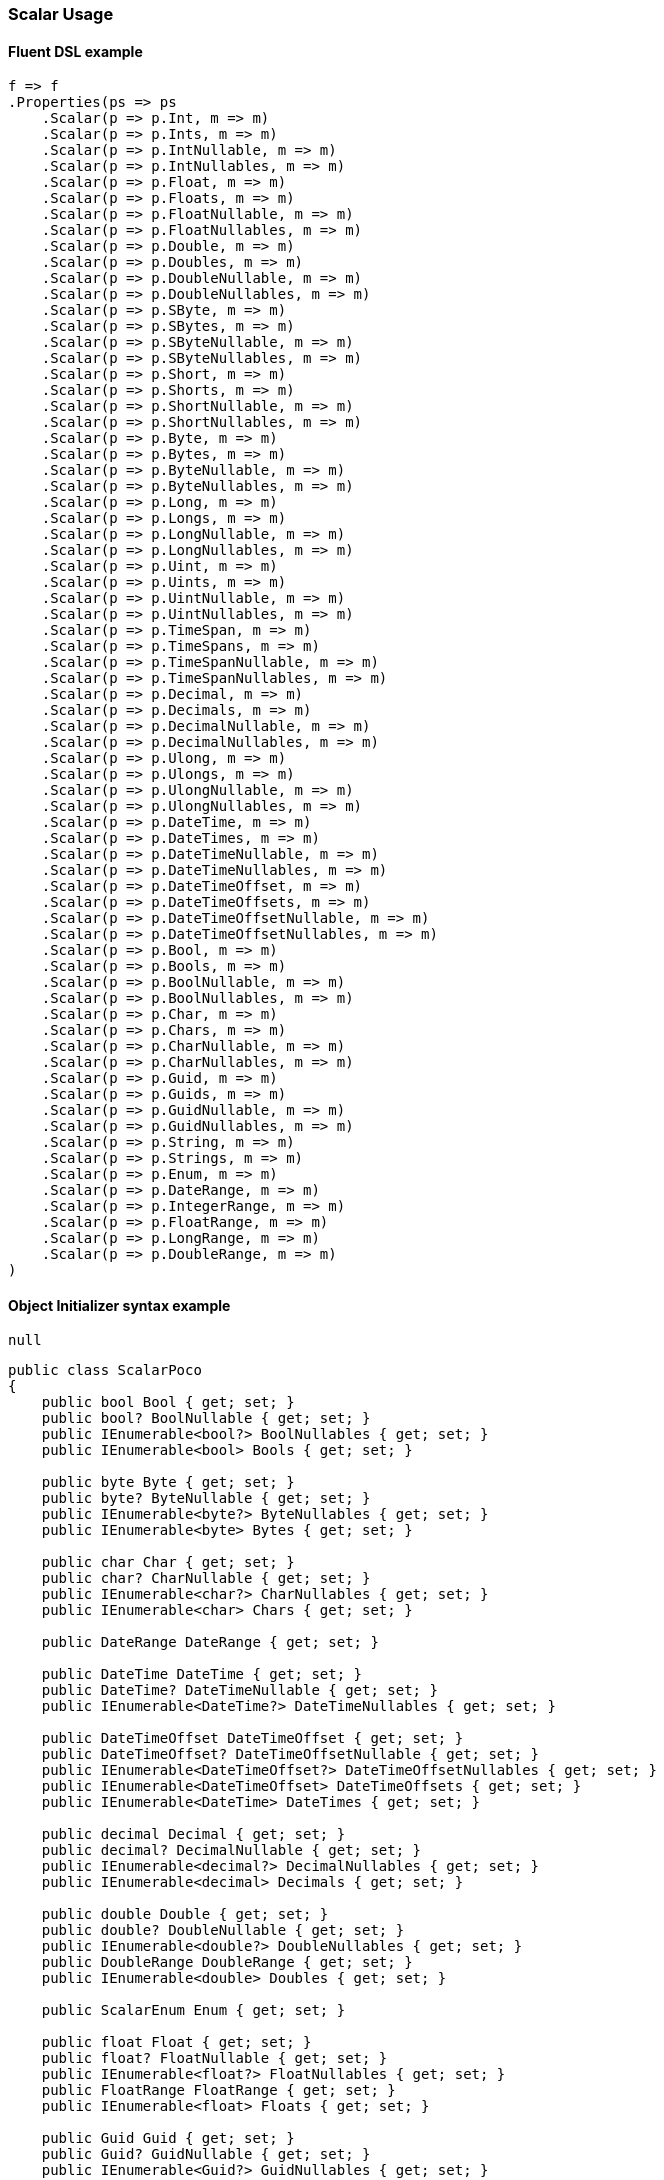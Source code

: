 :ref_current: https://www.elastic.co/guide/en/elasticsearch/reference/7.0

:github: https://github.com/elastic/elasticsearch-net

:nuget: https://www.nuget.org/packages

////
IMPORTANT NOTE
==============
This file has been generated from https://github.com/elastic/elasticsearch-net/tree/master/src/Tests/Tests/Mapping/Scalar/ScalarUsageTests.cs. 
If you wish to submit a PR for any spelling mistakes, typos or grammatical errors for this file,
please modify the original csharp file found at the link and submit the PR with that change. Thanks!
////

[[scalar-usage]]
=== Scalar Usage

==== Fluent DSL example

[source,csharp]
----
f => f
.Properties(ps => ps
    .Scalar(p => p.Int, m => m)
    .Scalar(p => p.Ints, m => m)
    .Scalar(p => p.IntNullable, m => m)
    .Scalar(p => p.IntNullables, m => m)
    .Scalar(p => p.Float, m => m)
    .Scalar(p => p.Floats, m => m)
    .Scalar(p => p.FloatNullable, m => m)
    .Scalar(p => p.FloatNullables, m => m)
    .Scalar(p => p.Double, m => m)
    .Scalar(p => p.Doubles, m => m)
    .Scalar(p => p.DoubleNullable, m => m)
    .Scalar(p => p.DoubleNullables, m => m)
    .Scalar(p => p.SByte, m => m)
    .Scalar(p => p.SBytes, m => m)
    .Scalar(p => p.SByteNullable, m => m)
    .Scalar(p => p.SByteNullables, m => m)
    .Scalar(p => p.Short, m => m)
    .Scalar(p => p.Shorts, m => m)
    .Scalar(p => p.ShortNullable, m => m)
    .Scalar(p => p.ShortNullables, m => m)
    .Scalar(p => p.Byte, m => m)
    .Scalar(p => p.Bytes, m => m)
    .Scalar(p => p.ByteNullable, m => m)
    .Scalar(p => p.ByteNullables, m => m)
    .Scalar(p => p.Long, m => m)
    .Scalar(p => p.Longs, m => m)
    .Scalar(p => p.LongNullable, m => m)
    .Scalar(p => p.LongNullables, m => m)
    .Scalar(p => p.Uint, m => m)
    .Scalar(p => p.Uints, m => m)
    .Scalar(p => p.UintNullable, m => m)
    .Scalar(p => p.UintNullables, m => m)
    .Scalar(p => p.TimeSpan, m => m)
    .Scalar(p => p.TimeSpans, m => m)
    .Scalar(p => p.TimeSpanNullable, m => m)
    .Scalar(p => p.TimeSpanNullables, m => m)
    .Scalar(p => p.Decimal, m => m)
    .Scalar(p => p.Decimals, m => m)
    .Scalar(p => p.DecimalNullable, m => m)
    .Scalar(p => p.DecimalNullables, m => m)
    .Scalar(p => p.Ulong, m => m)
    .Scalar(p => p.Ulongs, m => m)
    .Scalar(p => p.UlongNullable, m => m)
    .Scalar(p => p.UlongNullables, m => m)
    .Scalar(p => p.DateTime, m => m)
    .Scalar(p => p.DateTimes, m => m)
    .Scalar(p => p.DateTimeNullable, m => m)
    .Scalar(p => p.DateTimeNullables, m => m)
    .Scalar(p => p.DateTimeOffset, m => m)
    .Scalar(p => p.DateTimeOffsets, m => m)
    .Scalar(p => p.DateTimeOffsetNullable, m => m)
    .Scalar(p => p.DateTimeOffsetNullables, m => m)
    .Scalar(p => p.Bool, m => m)
    .Scalar(p => p.Bools, m => m)
    .Scalar(p => p.BoolNullable, m => m)
    .Scalar(p => p.BoolNullables, m => m)
    .Scalar(p => p.Char, m => m)
    .Scalar(p => p.Chars, m => m)
    .Scalar(p => p.CharNullable, m => m)
    .Scalar(p => p.CharNullables, m => m)
    .Scalar(p => p.Guid, m => m)
    .Scalar(p => p.Guids, m => m)
    .Scalar(p => p.GuidNullable, m => m)
    .Scalar(p => p.GuidNullables, m => m)
    .Scalar(p => p.String, m => m)
    .Scalar(p => p.Strings, m => m)
    .Scalar(p => p.Enum, m => m)
    .Scalar(p => p.DateRange, m => m)
    .Scalar(p => p.IntegerRange, m => m)
    .Scalar(p => p.FloatRange, m => m)
    .Scalar(p => p.LongRange, m => m)
    .Scalar(p => p.DoubleRange, m => m)
)
----

==== Object Initializer syntax example

[source,csharp]
----
null
----

[source,csharp]
----
public class ScalarPoco
{
    public bool Bool { get; set; }
    public bool? BoolNullable { get; set; }
    public IEnumerable<bool?> BoolNullables { get; set; }
    public IEnumerable<bool> Bools { get; set; }

    public byte Byte { get; set; }
    public byte? ByteNullable { get; set; }
    public IEnumerable<byte?> ByteNullables { get; set; }
    public IEnumerable<byte> Bytes { get; set; }

    public char Char { get; set; }
    public char? CharNullable { get; set; }
    public IEnumerable<char?> CharNullables { get; set; }
    public IEnumerable<char> Chars { get; set; }

    public DateRange DateRange { get; set; }

    public DateTime DateTime { get; set; }
    public DateTime? DateTimeNullable { get; set; }
    public IEnumerable<DateTime?> DateTimeNullables { get; set; }

    public DateTimeOffset DateTimeOffset { get; set; }
    public DateTimeOffset? DateTimeOffsetNullable { get; set; }
    public IEnumerable<DateTimeOffset?> DateTimeOffsetNullables { get; set; }
    public IEnumerable<DateTimeOffset> DateTimeOffsets { get; set; }
    public IEnumerable<DateTime> DateTimes { get; set; }

    public decimal Decimal { get; set; }
    public decimal? DecimalNullable { get; set; }
    public IEnumerable<decimal?> DecimalNullables { get; set; }
    public IEnumerable<decimal> Decimals { get; set; }

    public double Double { get; set; }
    public double? DoubleNullable { get; set; }
    public IEnumerable<double?> DoubleNullables { get; set; }
    public DoubleRange DoubleRange { get; set; }
    public IEnumerable<double> Doubles { get; set; }

    public ScalarEnum Enum { get; set; }

    public float Float { get; set; }
    public float? FloatNullable { get; set; }
    public IEnumerable<float?> FloatNullables { get; set; }
    public FloatRange FloatRange { get; set; }
    public IEnumerable<float> Floats { get; set; }

    public Guid Guid { get; set; }
    public Guid? GuidNullable { get; set; }
    public IEnumerable<Guid?> GuidNullables { get; set; }
    public IEnumerable<Guid> Guids { get; set; }
    public int Int { get; set; }
    public IntegerRange IntegerRange { get; set; }
    public int? IntNullable { get; set; }
    public IEnumerable<int?> IntNullables { get; set; }
    public IEnumerable<int> Ints { get; set; }

    public long Long { get; set; }
    public long? LongNullable { get; set; }
    public IEnumerable<long?> LongNullables { get; set; }
    public LongRange LongRange { get; set; }
    public IEnumerable<long> Longs { get; set; }

    public sbyte SByte { get; set; }
    public sbyte? SByteNullable { get; set; }
    public IEnumerable<sbyte?> SByteNullables { get; set; }
    public IEnumerable<sbyte> SBytes { get; set; }

    public short Short { get; set; }
    public short? ShortNullable { get; set; }
    public IEnumerable<short?> ShortNullables { get; set; }
    public IEnumerable<short> Shorts { get; set; }

    public string String { get; set; }
    public IEnumerable<string> Strings { get; set; }

    public TimeSpan TimeSpan { get; set; }
    public TimeSpan? TimeSpanNullable { get; set; }
    public IEnumerable<TimeSpan?> TimeSpanNullables { get; set; }
    public IEnumerable<TimeSpan> TimeSpans { get; set; }

    public uint Uint { get; set; }
    public uint? UintNullable { get; set; }
    public IEnumerable<uint?> UintNullables { get; set; }
    public IEnumerable<uint> Uints { get; set; }

    public ulong Ulong { get; set; }
    public ulong? UlongNullable { get; set; }
    public IEnumerable<ulong?> UlongNullables { get; set; }
    public IEnumerable<ulong> Ulongs { get; set; }
}
----

